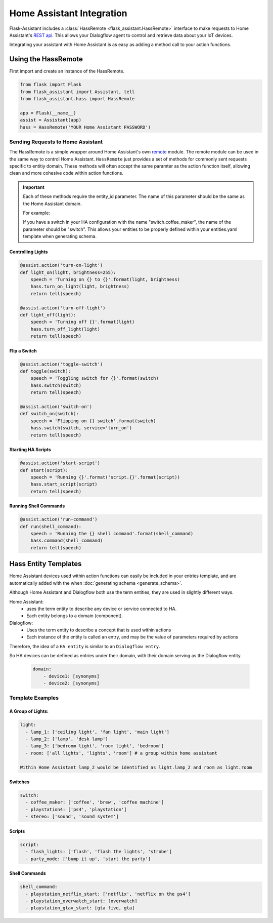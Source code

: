 ************************************
Home Assistant Integration
************************************

Flask-Assistant includes a :class:`HassRemote <flask_assistant.HassRemote>` interface to make requests to Home Assistant's `REST api <https://home-assistant.io/developers/rest_api/>`_. This allows your Dialogflow agent to control and retrieve data about your IoT devices.



Integrating your assistant with Home Assistant is as easy as adding a method call to your action functions.


Using the HassRemote
=====================


First import and create an instance of the HassRemote.

.. code-block:: python

    from flask import Flask
    from flask_assistant import Assistant, tell
    from flask_assistant.hass import HassRemote

    app = Flask(__name__)
    assist = Assistant(app)
    hass = HassRemote('YOUR Home Assistant PASSWORD')

Sending Requests to Home Assistant
----------------------------------


The HassRemote is a simple wrapper around Home Assistant's own `remote <https://github.com/home-assistant/home-assistant/blob/master/homeassistant/remote.py>`_ module. The remote module can be used in the same way to control Home Assistant. ``HassRemote`` just provides a set of methods for commonly sent requests specific to entitiy domain. These methods will often accept the same paramter as the action function itself, allowing clean and more cohesive code within action functions.


.. important:: Each of these methods require the entity_id parameter. The name of this parameter should be the same as  the Home Assistant domain.

    For example:

    If you have a switch in your HA configuration with the name "switch.coffee_maker", the name of the parameter should be "switch". This allows your entities to be properly defined within your entities.yaml template when generating schema.


Controlling Lights
^^^^^^^^^^^^^^^^^^

.. code-block:: python

    @assist.action('turn-on-light')
    def light_on(light, brightness=255):
        speech = 'Turning on {} to {}'.format(light, brightness)
        hass.turn_on_light(light, brightness)
        return tell(speech)

    @assist.action('turn-off-light')
    def light_off(light):
        speech = 'Turning off {}'.format(light)
        hass.turn_off_light(light)
        return tell(speech)


Flip a Switch
^^^^^^^^^^^^^^

.. code-block:: python

    @assist.action('toggle-switch')
    def toggle(switch):
        speech = 'Toggling switch for {}'.format(switch)
        hass.switch(switch)
        return tell(speech)

    @assist.action('switch-on')
    def switch_on(switch):
        speech = 'Flipping on {} switch'.format(switch)
        hass.switch(switch, service='turn_on')
        return tell(speech)


Starting HA Scripts
^^^^^^^^^^^^^^^^^^^

.. code-block:: python

    @assist.action('start-script')
    def start(script):
        speech = 'Running {}'.format('script.{}'.format(script))
        hass.start_script(script)
        return tell(speech)

Running Shell Commands
^^^^^^^^^^^^^^^^^^^^^^

.. code-block:: python

    @assist.action('run-command')
    def run(shell_command):
        speech = 'Running the {} shell command'.format(shell_command)
        hass.command(shell_command)
        return tell(speech)


.. Controlling Groups
.. ------------------

.. .. code-block:: python

..     @assist.action('turn-on-group')
..     def turn_on_group(group, brightness=255):
..         speech = 'Turning on {} to {} brightness'.format(group, brightness)
..         hass.call_service('light', 'turn_on', {'entity_id': 'group.{}'.format(group), brightness: brightness})
..         return tell(speech)


Hass Entity Templates
======================

Home Assistant devices used within action functions can easily be included in your entries template, and are automatically added with the when :doc:`generating schema <generate_schema>`.


Although Home Assistant and Dialogflow both use the term entities, they are used in slightly different ways.

Home Assistant:
    - uses the term entity to describe any device or service connected to HA.
    - Each entity belongs to a domain (component).

Dialogflow:
    - Uses the term entity to describe a concept that is used within actions
    - Each instance of the entity is called an entry, and may be the value of parameters required by actions

Therefore, the idea of a ``HA entity`` is similar to an ``Dialogflow entry``.

So HA devices can be defined as entries under their domain, with their domain serving as the Dialogflow entity.

    .. code-block:: yaml

        domain:
            - device1: [synonyms]
            - device2: [synonyms]

Template Examples
-----------------

A Group of Lights:
^^^^^^^^^^^^^^^^^^

.. code-block:: yaml

    light:
      - lamp_1: ['ceiling light', 'fan light', 'main light']
      - lamp_2: ['lamp', 'desk lamp']
      - lamp_3: ['bedroom light', 'room light', 'bedroom']
      - room: ['all lights', 'lights', 'room'] # a group within home assistant

    Within Home Assistant lamp_2 would be identified as light.lamp_2 and room as light.room


Switches
^^^^^^^^

.. code-block:: yaml

    switch:
      - coffee_maker: ['coffee', 'brew', 'coffee machine']
      - playstation4: ['ps4', 'playstation']
      - stereo: ['sound', 'sound system']


Scripts
^^^^^^^^

.. code-block:: yaml

    script:
      - flash_lights: ['flash', 'flash the lights', 'strobe']
      - party_mode: ['bump it up', 'start the party']

Shell Commands
^^^^^^^^^^^^^^

.. code-block:: yaml


    shell_command:
      - playstation_netflix_start: ['netflix', 'netflix on the ps4']
      - playstation_overwatch_start: [overwatch]
      - playstation_gtav_start: [gta five, gta]
